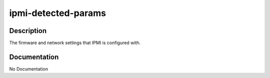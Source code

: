 ====================
ipmi-detected-params
====================

Description
===========
The firmware and network settings that IPMI is configured with.

Documentation
=============

No Documentation
